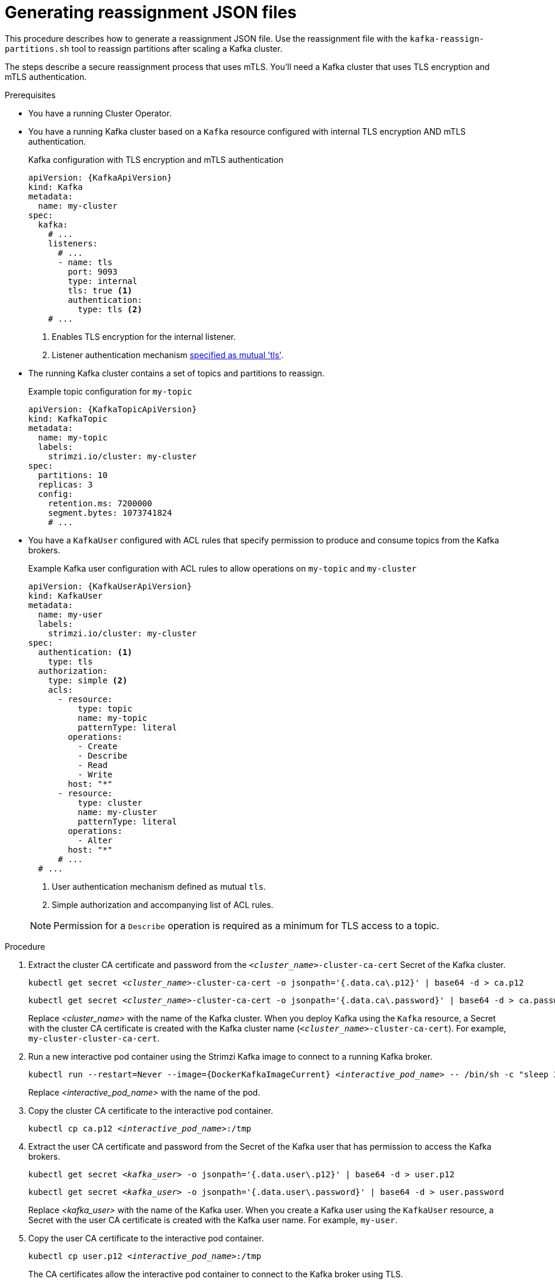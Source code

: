 // Module included in the following assemblies:
//
// configuring/assembly-scaling-clusters.adoc

[id='proc-generating-reassignment-json-files-{context}']
= Generating reassignment JSON files

[role="_abstract"]
This procedure describes how to generate a reassignment JSON file.
Use the reassignment file with the `kafka-reassign-partitions.sh` tool to reassign partitions after scaling a Kafka cluster.

The steps describe a secure reassignment process that uses mTLS.
You'll need a Kafka cluster that uses TLS encryption and mTLS authentication.

.Prerequisites

* You have a running Cluster Operator.
* You have a running Kafka cluster based on a `Kafka` resource configured with internal TLS encryption AND mTLS authentication.
+
.Kafka configuration with TLS encryption and mTLS authentication
[source,yaml,subs="attributes+"]
----
apiVersion: {KafkaApiVersion}
kind: Kafka
metadata:
  name: my-cluster
spec:
  kafka:
    # ...
    listeners:
      # ...
      - name: tls
        port: 9093
        type: internal
        tls: true <1>
        authentication:
          type: tls <2>
    # ...
----
<1> Enables TLS encryption for the internal listener.
<2> Listener authentication mechanism xref:assembly-securing-kafka-brokers-str[specified as mutual 'tls'].
* The running Kafka cluster contains a set of topics and partitions to reassign.
+
.Example topic configuration for `my-topic`
[source,yaml,subs="attributes+"]
----
apiVersion: {KafkaTopicApiVersion}
kind: KafkaTopic
metadata:
  name: my-topic
  labels:
    strimzi.io/cluster: my-cluster
spec:
  partitions: 10
  replicas: 3
  config:
    retention.ms: 7200000
    segment.bytes: 1073741824
    # ...
----
* You have a `KafkaUser` configured with ACL rules that specify permission to produce and consume topics from the Kafka brokers.
+
--
.Example Kafka user configuration with ACL rules to allow operations on `my-topic` and `my-cluster`
[source,yaml,subs="attributes+"]
----
apiVersion: {KafkaUserApiVersion}
kind: KafkaUser
metadata:
  name: my-user
  labels:
    strimzi.io/cluster: my-cluster
spec:
  authentication: <1>
    type: tls
  authorization:
    type: simple <2>
    acls:
      - resource:
          type: topic
          name: my-topic
          patternType: literal
        operations:
          - Create
          - Describe
          - Read
          - Write
        host: "*"
      - resource:
          type: cluster
          name: my-cluster
          patternType: literal
        operations:
          - Alter
        host: "*"
      # ...
  # ...
----
<1> User authentication mechanism defined as mutual `tls`.
<2> Simple authorization and accompanying list of ACL rules.

NOTE: Permission for a `Describe` operation is required as a minimum for TLS access to a topic.
--

.Procedure

. Extract the cluster CA certificate and password from the `_<cluster_name>_-cluster-ca-cert` Secret of the Kafka cluster.
+
[source,shell,subs="+quotes"]
kubectl get secret _<cluster_name>_-cluster-ca-cert -o jsonpath='{.data.ca\.p12}' | base64 -d > ca.p12
+
[source,shell,subs="+quotes"]
kubectl get secret _<cluster_name>_-cluster-ca-cert -o jsonpath='{.data.ca\.password}' | base64 -d > ca.password
+
Replace _<cluster_name>_ with the name of the Kafka cluster.
When you deploy Kafka using the `Kafka` resource, a Secret with the cluster CA certificate is created with the Kafka cluster name (`_<cluster_name>_-cluster-ca-cert`).
For example, `my-cluster-cluster-ca-cert`.

. Run a new interactive pod container using the Strimzi Kafka image to connect to a running Kafka broker.
+
[source,shell,subs="+quotes,attributes"]
----
kubectl run --restart=Never --image={DockerKafkaImageCurrent} _<interactive_pod_name>_ -- /bin/sh -c "sleep 3600"
----
+
Replace _<interactive_pod_name>_ with the name of the pod.

. Copy the cluster CA certificate to the interactive pod container.
+
[source,shell,subs=+quotes]
kubectl cp ca.p12 _<interactive_pod_name>_:/tmp

. Extract the user CA certificate and password from the Secret of the Kafka user that has permission to access the Kafka brokers.
+
[source,shell,subs=+quotes]
kubectl get secret _<kafka_user>_ -o jsonpath='{.data.user\.p12}' | base64 -d > user.p12
+
[source,shell,subs=+quotes]
kubectl get secret _<kafka_user>_ -o jsonpath='{.data.user\.password}' | base64 -d > user.password
+
Replace _<kafka_user>_ with the name of the Kafka user.
When you create a Kafka user using the `KafkaUser` resource, a Secret with the user CA certificate is created with the Kafka user name.
For example, `my-user`.

. Copy the user CA certificate to the interactive pod container.
+
[source,shell,subs=+quotes]
kubectl cp user.p12 _<interactive_pod_name>_:/tmp
+
The CA certificates allow the interactive pod container to connect to the Kafka broker using TLS.

. Create a `config.properties` file to specify the truststore and keystore used to authenticate connection to the Kafka cluster.
+
Use the certificates and passwords you extracted in the previous steps.
+
[source,properties,subs="+quotes,attributes"]
----
bootstrap.servers=__<kafka_cluster_name>__-kafka-bootstrap:9093 <1>
security.protocol=SSL <2>
ssl.truststore.location=/tmp/ca.p12 <3>
ssl.truststore.password=__<truststore_password>__ <4>
ssl.keystore.location=/tmp/user.p12 <5>
ssl.keystore.password=__<keystore_password>__ <6>
----
<1> The bootstrap server address to connect to the Kafka cluster. Use your own Kafka cluster name to replace _<kafka_cluster_name>_.
<2> The security protocol option when using TLS for encryption.
<3> The truststore location contains the public key certificate (`ca.p12`) for the Kafka cluster.
<4> The password (`ca.password`) for accessing the truststore.
<5> The keystore location contains the public key certificate (`user.p12`) for the Kafka user.
<6> The password (`user.password`) for accessing the keystore.

. Copy the `config.properties` file to the interactive pod container.
+
[source,shell,subs=+quotes]
kubectl cp config.properties _<interactive_pod_name>_:/tmp/config.properties

. Prepare a JSON file named `topics.json` that specifies the topics to move.
+
--
Specify topic names as a comma-separated list.

.Example JSON file to reassign all the partitions of `topic-a` and `topic-b`
[source,json]
----
{
  "version": 1,
  "topics": [
    { "topic": "topic-a"},
    { "topic": "topic-b"}
  ]
}
----
--

. Copy the `_topics.json_` file to the interactive pod container.
+
[source,shell,subs=+quotes]
kubectl cp topics.json _<interactive_pod_name>_:/tmp/topics.json

. Start a shell process in the interactive pod container.
+
[source,shell,subs=+quotes]
kubectl exec -n _<namespace>_ -ti _<interactive_pod_name>_ /bin/bash
+
Replace _<namespace>_ with the Kubernetes namespace where the pod is running.

. Use the `kafka-reassign-partitions.sh` command to generate the reassignment JSON.
+
.Example command to move all the partitions of `topic-a` and `topic-b` to brokers `0`, `1` and `2`
[source,shell,subs=+quotes]
----
bin/kafka-reassign-partitions.sh --bootstrap-server my-cluster-kafka-bootstrap:9093 \
  --command-config /tmp/config.properties \
  --topics-to-move-json-file /tmp/topics.json \
  --broker-list 0,1,2 \
  --generate
----

[role="_additional-resources"]
.Additional resources

* xref:proc-config-kafka-{context}[Configuring Kafka]
* xref:proc-configuring-kafka-topic-{context}[Configuring a Kafka topic]
* xref:proc-configuring-kafka-user-{context}[Securing user access to Kafka]
